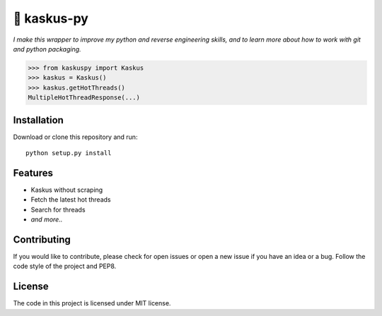 🍕 kaskus-py
============

*I make this wrapper to improve my python and reverse engineering skills, and to learn more about how to work with git and python packaging.*

>>> from kaskuspy import Kaskus
>>> kaskus = Kaskus()
>>> kaskus.getHotThreads()
MultipleHotThreadResponse(...)

Installation
------------

Download or clone this repository and run:

::

    python setup.py install


Features
--------

- Kaskus without scraping
- Fetch the latest hot threads
- Search for threads
- *and more..*


Contributing
------------

If you would like to contribute, please check for open issues or open a new issue if you have an idea or a bug.
Follow the code style of the project and PEP8.


License
-------

The code in this project is licensed under MIT license.